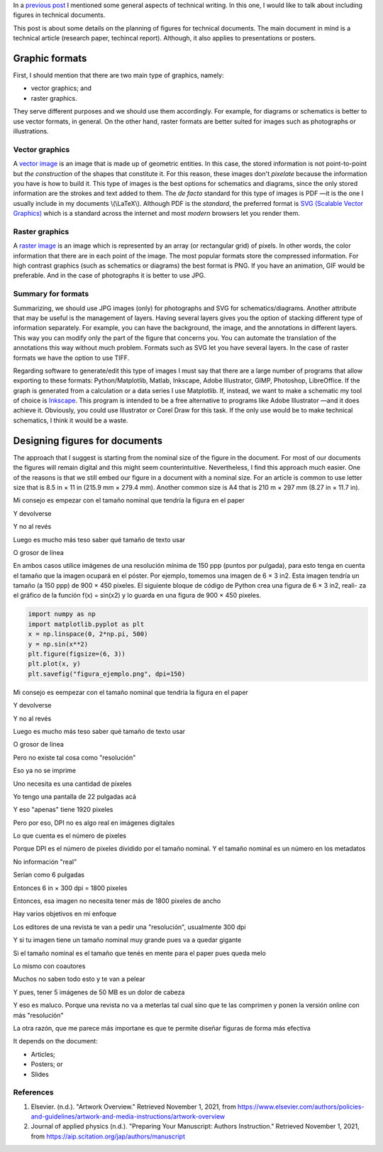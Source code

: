 .. title: Technical writing: Using Figures
.. slug: tech_writing_fig
.. date: 2021-11-01 12:53:40 UTC-05:00
.. tags: writing, research, typography, libreoffice, latex, inkscape, figures
.. category: Writing
.. link:
.. description: Tips on figures in technical writing.
.. type: text
.. has_math: yes

In a `previous post <../tech_writing>`_ I mentioned some general aspects of
technical writing. In this one, I would like to talk about including
figures in technical documents.

This post is about some details on the planning of figures for technical
documents. The main document in mind is a technical article (research paper,
techincal report). Although, it also applies to presentations or posters.

Graphic formats
===============

First, I should mention that there are two main type of graphics, namely:

- vector graphics; and

- raster graphics.

They serve different purposes and we should use them accordingly. For example,
for diagrams or schematics is better to use vector formats, in general. On
the other hand, raster formats are better suited for images such as photographs
or illustrations.

Vector graphics
---------------

A `vector image <http://en.wikipedia.org/wiki/Vector_graphics>`__
is an image that is made up of geometric entities. In this case, the
stored information is not point-to-point but *the construction* of
the shapes that constitute it. For this reason, these images don't
*pixelate* because the information you have is how to build it.
This type of images is the best options for schematics and diagrams,
since the only stored information are the strokes and text added to
them. The *de facto* standard for this type of images is PDF —it is the one
I usually include in my documents \\(\\LaTeX\\). Although PDF is the
*standard*, the preferred format is `SVG (Scalable Vector
Graphics) <http://en.wikipedia.org/wiki/Scalable_Vector_Graphics>`__
which is a standard across the internet and most *modern* browsers
let you render them.

Raster graphics
---------------

A `raster image <http://en.wikipedia.org/wiki/Raster_graphics>`__ is an image
which is represented by an array (or rectangular grid) of pixels. In other
words, the color information that there are in each point of the image. The
most popular formats store the compressed information. For high contrast
graphics (such as schematics or diagrams) the best format is PNG. If you have
an animation, GIF would be preferable. And in the case of photographs it is
better to use JPG.

Summary for formats
-------------------

Summarizing, we should use JPG images (only) for photographs and SVG for
schematics/diagrams. Another attribute that may be useful is the management
of layers. Having several layers gives you the option of stacking different
type of information separately. For example, you can have the background,
the image, and the annotations in different layers. This way you can modify
only the part of the figure that concerns you. You can automate the translation
of the annotations this way without much problem. Formats such as SVG let you
have several layers. In the case of raster formats we have the
option to use TIFF.

Regarding software to generate/edit this type of images I must say that there
are a large number of programs that allow exporting to these formats:
Python/Matplotlib, Matlab, Inkscape, Adobe Illustrator, GIMP, Photoshop,
LibreOffice. If the graph is generated from a calculation or a data series I
use Matplotlib. If, instead, we want to make a schematic my tool of choice
is `Inkscape <http://www.inkscape.org/>`__. This program is intended to be a
free alternative to programs like Adobe Illustrator —and it does achieve it.
Obviously, you could use Illustrator or Corel Draw for this task. If the only
use would be to make technical schematics, I think it would be a waste.


Designing figures for documents
===============================

The approach that I suggest is starting from the nominal size of the figure in
the document. For most of our documents the figures will remain digital and this
might seem counterintuitive. Nevertheless, I find this approach much easier.
One of the reasons is that we still embed our figure in a document with a
nominal size. For an article is common to use letter size that is 8.5 in × 11 in
(215.9 mm × 279.4 mm). Another common size is A4 that is 210 m × 297 mm 
(8.27 in × 11.7 in).



Mi consejo es empezar con el tamaño nominal que tendría la figura en el paper

Y devolverse

Y no al revés

Luego es mucho más teso saber qué tamaño de texto usar

O grosor de línea

En ambos casos utilice imágenes de una resolución mínima de 150 ppp
(puntos por pulgada), para esto tenga en cuenta el tamaño que la imagen
ocupará en el póster. Por ejemplo, tomemos una imagen de 6 × 3 in2. Esta
imagen tendría un tamaño (a 150 ppp) de 900 × 450 pixeles.
El siguiente bloque de código de Python crea una figura de 6 × 3 in2, reali-
za el gráfico de la función f(x) = sin(x2) y lo guarda en una figura de
900 × 450 pixeles.

.. code:: python

   import numpy as np
   import matplotlib.pyplot as plt
   x = np.linspace(0, 2*np.pi, 500)
   y = np.sin(x**2)
   plt.figure(figsize=(6, 3))
   plt.plot(x, y)
   plt.savefig("figura_ejemplo.png", dpi=150)

Mi consejo es eempezar con el tamaño nominal que tendría la figura en el paper

Y devolverse

Y no al revés

Luego es mucho más teso saber qué tamaño de texto usar

O grosor de línea

Pero no existe tal cosa como "resolución"

Eso ya no se imprime

Uno necesita es una cantidad de pixeles

Yo tengo una pantalla de 22 pulgadas acá

Y eso "apenas" tiene 1920 pixeles

Pero por eso, DPI no es algo real en imágenes digitales

Lo que cuenta es el número de pixeles

Porque DPI es el número de pixeles dividido por el tamaño nominal. Y el tamaño nominal es un número en los metadatos

No información "real"

Serían como 6 pulgadas

Entonces 6 in × 300 dpi = 1800 pixeles

Entonces, esa imagen no necesita tener más de 1800 pixeles de ancho




Hay varios objetivos en mi enfoque

Los editores de una revista te van a pedir una "resolución", usualmente 300 dpi

Y si tu imagen tiene un tamaño nominal muy grande pues va a quedar gigante

Si el tamaño nominal es el tamaño que tenés en mente para el paper pues queda melo

Lo mismo con coautores

Muchos no saben todo esto y te van a pelear

Y pues, tener 5 imágenes de 50 MB es un dolor de cabeza

Y eso es maluco. Porque una revista no va a meterlas tal cual sino que te las comprimen y ponen la versión online con más "resolución"

La otra razón, que me parece más importane es que te permite diseñar figuras de forma más efectiva

It depends on the document:

- Articles;

- Posters; or

- Slides




References
----------

1. Elsevier. (n.d.). "Artwork Overview." Retrieved November 1, 2021,
   from https://www.elsevier.com/authors/policies-and-guidelines/artwork-and-media-instructions/artwork-overview

2. Journal of applied physics (n.d.). "Preparing Your Manuscript: Authors
   Instruction." Retrieved November 1, 2021, from https://aip.scitation.org/jap/authors/manuscript


